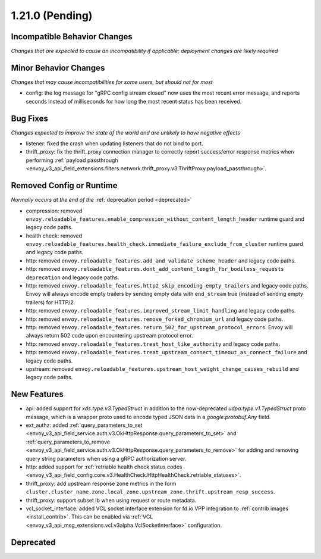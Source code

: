 1.21.0 (Pending)
================

Incompatible Behavior Changes
-----------------------------
*Changes that are expected to cause an incompatibility if applicable; deployment changes are likely required*

Minor Behavior Changes
----------------------
*Changes that may cause incompatibilities for some users, but should not for most*

* config: the log message for "gRPC config stream closed" now uses the most recent error message, and reports seconds instead of milliseconds for how long the most recent status has been received.

Bug Fixes
---------
*Changes expected to improve the state of the world and are unlikely to have negative effects*

* listener: fixed the crash when updating listeners that do not bind to port.
* thrift_proxy: fix the thrift_proxy connection manager to correctly report success/error response metrics when performing :ref:`payload passthrough <envoy_v3_api_field_extensions.filters.network.thrift_proxy.v3.ThriftProxy.payload_passthrough>`.

Removed Config or Runtime
-------------------------
*Normally occurs at the end of the* :ref:`deprecation period <deprecated>`

* compression: removed ``envoy.reloadable_features.enable_compression_without_content_length_header`` runtime guard and legacy code paths.
* health check: removed ``envoy.reloadable_features.health_check.immediate_failure_exclude_from_cluster`` runtime guard and legacy code paths.
* http: removed ``envoy.reloadable_features.add_and_validate_scheme_header`` and legacy code paths.
* http: removed ``envoy.reloadable_features.dont_add_content_length_for_bodiless_requests deprecation`` and legacy code paths.
* http: removed ``envoy.reloadable_features.http2_skip_encoding_empty_trailers`` and legacy code paths. Envoy will always encode empty trailers by sending empty data with ``end_stream`` true (instead of sending empty trailers) for HTTP/2.
* http: removed ``envoy.reloadable_features.improved_stream_limit_handling`` and legacy code paths.
* http: removed ``envoy.reloadable_features.remove_forked_chromium_url`` and legacy code paths.
* http: removed ``envoy.reloadable_features.return_502_for_upstream_protocol_errors``. Envoy will always return 502 code upon encountering upstream protocol error.
* http: removed ``envoy.reloadable_features.treat_host_like_authority`` and legacy code paths.
* http: removed ``envoy.reloadable_features.treat_upstream_connect_timeout_as_connect_failure`` and legacy code paths.
* upstream: removed ``envoy.reloadable_features.upstream_host_weight_change_causes_rebuild`` and legacy code paths.

New Features
------------
* api: added support for *xds.type.v3.TypedStruct* in addition to the now-deprecated *udpa.type.v1.TypedStruct* proto message, which is a wrapper proto used to encode typed JSON data in a *google.protobuf.Any* field.
* ext_authz: added :ref:`query_parameters_to_set <envoy_v3_api_field_service.auth.v3.OkHttpResponse.query_parameters_to_set>` and :ref:`query_parameters_to_remove <envoy_v3_api_field_service.auth.v3.OkHttpResponse.query_parameters_to_remove>` for adding and removing query string parameters when using a gRPC authorization server.
* http: added support for :ref:`retriable health check status codes <envoy_v3_api_field_config.core.v3.HealthCheck.HttpHealthCheck.retriable_statuses>`.
* thrift_proxy: add upstream response zone metrics in the form ``cluster.cluster_name.zone.local_zone.upstream_zone.thrift.upstream_resp_success``.
* thrift_proxy: support subset lb when using request or route metadata.
* vcl_socket_interface: added VCL socket interface extension for fd.io VPP integration to :ref:`contrib images <install_contrib>`. This can be enabled via :ref:`VCL <envoy_v3_api_msg_extensions.vcl.v3alpha.VclSocketInterface>` configuration.

Deprecated
----------
